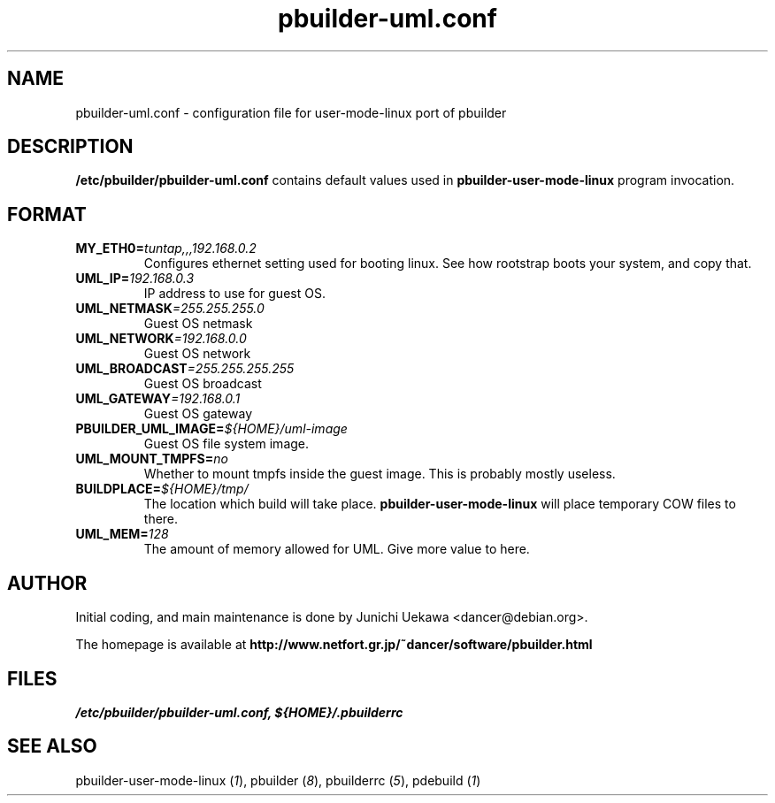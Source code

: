.TH "pbuilder-uml.conf" 5 "2003 Jan 8" "Debian" "pbuilder"
.SH NAME
pbuilder-uml.conf \- configuration file for user-mode-linux port of pbuilder
.SH DESCRIPTION
.B "/etc/pbuilder/pbuilder-uml.conf" 
contains default values used in 
.B pbuilder-user-mode-linux
program invocation.

.SH "FORMAT"
.TP
.BI "MY_ETH0=" "tuntap,,,192.168.0.2"
Configures ethernet setting used for booting linux.
See how rootstrap boots your system, and copy that.

.TP 
.BI "UML_IP=" "192.168.0.3"
IP address to use for guest OS.

.TP 
.BI "UML_NETMASK" "=255.255.255.0"
Guest OS netmask

.TP 
.BI "UML_NETWORK" "=192.168.0.0"
Guest OS network

.TP 
.BI "UML_BROADCAST" "=255.255.255.255"
Guest OS broadcast

.TP 
.BI "UML_GATEWAY" "=192.168.0.1"
Guest OS gateway

.TP 
.BI "PBUILDER_UML_IMAGE=" "${HOME}/uml-image"
Guest OS file system image.

.TP 
.BI "UML_MOUNT_TMPFS="  "no"
Whether to mount tmpfs inside the guest image.
This is probably mostly useless.

.TP 
.BI "BUILDPLACE=" "${HOME}/tmp/"
The location which build will take place.
.B pbuilder-user-mode-linux
will place temporary COW files to there.

.TP 
.BI "UML_MEM=" "128"
The amount of memory allowed for UML.
Give more value to here.

.SH AUTHOR
Initial coding, and main maintenance is done by 
Junichi Uekawa <dancer@debian.org>.

The homepage is available at
.B "http://www.netfort.gr.jp/~dancer/software/pbuilder.html"
.SH "FILES"
.I "/etc/pbuilder/pbuilder-uml.conf, ${HOME}/.pbuilderrc"
.SH "SEE ALSO"
.RI "pbuilder-user-mode-linux (" 1 "), "
.RI "pbuilder (" 8 "), "
.RI "pbuilderrc (" 5 "), "
.RI "pdebuild (" 1 ")"


